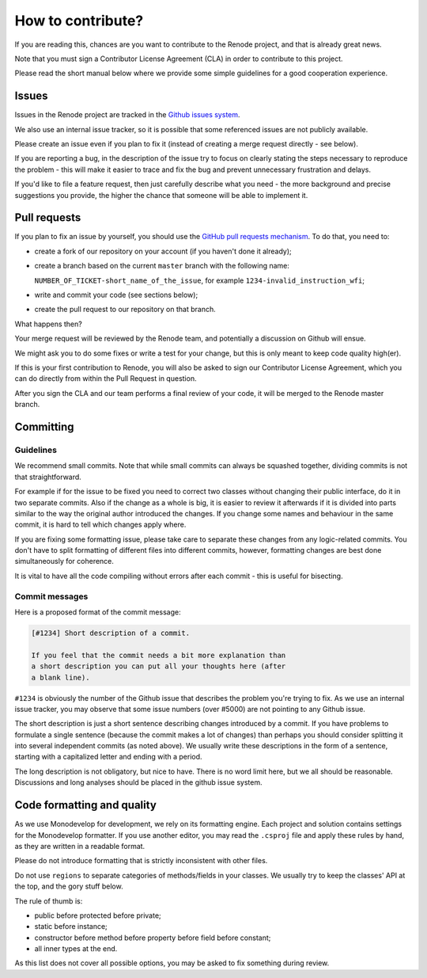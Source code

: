 How to contribute?
==================

If you are reading this, chances are you want to contribute to the Renode project, and that is already great news.

Note that you must sign a Contributor License Agreement (CLA) in order to contribute to this project.

Please read the short manual below where we provide some simple guidelines for a good cooperation experience.

Issues
------

Issues in the Renode  project are tracked in the `Github issues system <https://github.com/antmicro/renode/issues>`_.

We also use an internal issue tracker, so it is possible that some referenced issues are not publicly available.

Please create an issue even if you plan to fix it (instead of creating a merge request directly - see below).

If you are reporting a bug, in the description of the issue try to focus on clearly stating the steps necessary to reproduce the problem - this will make it easier to trace and fix the bug and prevent unnecessary frustration and delays.

If you'd like to file a feature request, then just carefully describe what you need - the more background and precise suggestions you provide, the higher the chance that someone will be able to implement it.

Pull requests
-------------

If you plan to fix an issue by yourself, you should use the `GitHub pull requests mechanism <https://github.com/antmicro/renode/pulls>`_.
To do that, you need to:

* create a fork of our repository on your account (if you haven't done it already);
* create a branch based on the current ``master`` branch with the following name:

  ``NUMBER_OF_TICKET-short_name_of_the_issue``, for example ``1234-invalid_instruction_wfi``;
* write and commit your code (see sections below);
* create the pull request to our repository on that branch.

What happens then?

Your merge request will be reviewed by the Renode team, and potentially a discussion on Github will ensue.

We might ask you to do some fixes or write a test for your change, but this is only meant to keep code quality high(er).

If this is your first contribution to Renode, you will also be asked to sign our Contributor License Agreement, which you can do directly from within the Pull Request in question.

After you sign the CLA and our team performs a final review of your code, it will be merged to the Renode master branch.

Committing
----------

Guidelines
++++++++++

We recommend small commits. Note that while small commits can always be squashed together, dividing commits is not that straightforward.

For example if for the issue to be fixed you need to correct two classes without changing their public interface, do it in two separate commits.
Also if the change as a whole is big, it is easier to review it afterwards if it is divided into parts similar to the way the original author introduced the changes.
If you change some names and behaviour in the same commit, it is hard to tell which changes apply where.

If you are fixing some formatting issue, please take care to separate these changes from any logic-related commits.
You don't have to split formatting of different files into different commits, however, formatting changes are best done simultaneously for coherence.

It is vital to have all the code compiling without errors after each commit - this is useful for bisecting.

Commit messages
+++++++++++++++

Here is a proposed format of the commit message:

.. code-block::

   [#1234] Short description of a commit.

   If you feel that the commit needs a bit more explanation than
   a short description you can put all your thoughts here (after
   a blank line).

``#1234`` is obviously the number of the Github issue that describes the problem you're trying to fix.
As we use an internal issue tracker, you may observe that some issue numbers (over #5000) are not pointing to any Github issue.

The short description is just a short sentence describing changes introduced by a commit.
If you have problems to formulate a single sentence (because the commit makes a lot of changes) than perhaps you should consider splitting it into several independent commits (as noted above).
We usually write these descriptions in the form of a sentence, starting with a capitalized letter and ending with a period.

The long description is not obligatory, but nice to have.
There is no word limit here, but we all should be reasonable.
Discussions and long analyses should be placed in the github issue system.

Code formatting and quality
---------------------------

As we use Monodevelop for development, we rely on its formatting engine.
Each project and solution contains settings for the Monodevelop formatter.
If you use another editor, you may read the ``.csproj`` file and apply these rules by hand, as they are written in a readable format.

Please do not introduce formatting that is strictly inconsistent with other files.

Do not use ``regions`` to separate categories of methods/fields in your classes.
We usually try to keep the classes' API at the top, and the gory stuff below.

The rule of thumb is:

* public before protected before private;
* static before instance;
* constructor before method before property before field before constant;
* all inner types at the end.

As this list does not cover all possible options, you may be asked to fix something during review.

